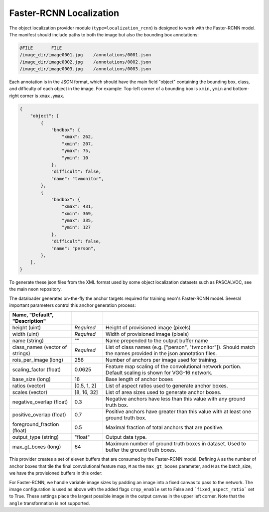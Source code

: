 .. ---------------------------------------------------------------------------
.. Copyright 2017-2018 Intel Corporation
.. 
.. Licensed under the Apache License, Version 2.0 (the "License");
.. you may not use this file except in compliance with the License.
.. You may obtain a copy of the License at
..
..     http://www.apache.org/licenses/LICENSE-2.0
..
.. Unless required by applicable law or agreed to in writing, software
.. distributed under the License is distributed on an "AS IS" BASIS,
.. WITHOUT WARRANTIES OR CONDITIONS OF ANY KIND, either express or implied.
.. See the License for the specific language governing permissions and
.. limitations under the License.
.. ---------------------------------------------------------------------------

Faster-RCNN Localization
=========================

The object localization provider module (``type=localization_rcnn``) is designed to work with the Faster-RCNN model. The manifest should include paths to both the image but also the bounding box annotations:

.. code-block:: bash

    @FILE	FILE
    /image_dir/image0001.jpg	/annotations/0001.json
    /image_dir/image0002.jpg	/annotations/0002.json
    /image_dir/image0003.jpg	/annotations/0003.json

Each annotation is in the JSON format, which should have the main field "object" containing the bounding box, class, and difficulty of each object in the image. For example:
Top-left corner of a bounding box is ``xmin,ymin`` and bottom-right corner is ``xmax,ymax``.


.. code-block:: bash

   {
       "object": [
           {
               "bndbox": {
                   "xmax": 262,
                   "xmin": 207,
                   "ymax": 75,
                   "ymin": 10
               },
               "difficult": false,
               "name": "tvmonitor",
           },
           {
               "bndbox": {
                   "xmax": 431,
                   "xmin": 369,
                   "ymax": 335,
                   "ymin": 127
               },
               "difficult": false,
               "name": "person",
           },
       ],
   }

To generate these json files from the XML format used by some object localization datasets such as PASCALVOC, see the main neon repository.

The dataloader generates on-the-fly the anchor targets required for training neon's Faster-RCNN model. Several important parameters control this anchor generation process:

.. csv-table::
   :header: "Name", "Default", "Description"
   :widths: 20, 10, 50
   :delim: |
   :escape: ~

   height (uint) | *Required* | Height of provisioned image (pixels)
   width (uint) | *Required* | Width of provisioned image (pixels)
   name (string) | ~"~" | Name prepended to the output buffer name
   class_names (vector of strings) | *Required* | List of class names (e.g. [~"person~", ~"tvmonitor~"]). Should match the names provided in the json annotation files.
   rois_per_image (long) | 256 | Number of anchors per image used for training.
   scaling_factor (float) | 0.0625 | Feature map scaling of the convolutional network portion. Default scaling is shown for VGG-16 network.
   base_size (long) | 16 | Base length of anchor boxes
   ratios (vector) | [0.5, 1, 2] | List of aspect ratios used to generate anchor boxes.
   scales (vector) | [8, 16, 32] | List of area sizes used to generate anchor boxes.
   negative_overlap (float) | 0.3 | Negative anchors have less than this value with any ground truth box.
   positive_overlap (float) | 0.7 | Positive anchors have greater than this value with at least one ground truth box.
   foreground_fraction (float) | 0.5 | Maximal fraction of total anchors that are positive.
   output_type (string) | ~"float~" | Output data type.
   max_gt_boxes (long) | 64 | Maximum number of ground truth boxes in dataset. Used to buffer the ground truth boxes.

This provider creates a set of eleven buffers that are consumed by the Faster-RCNN model. Defining ``A`` as the number of anchor boxes that tile the final convolutional feature map, ``M`` as the ``max_gt_boxes`` parameter, and ``N`` as the batch_size, we have the provisioned buffers in this order:

.. csv-table::
   :header: "Buffer Name", "Shape", "Description"
   :widths: 20, 10, 45
   :delim: |

   bb_targets | (N, 4 * A) | Bounding box regressions for the region proposal network
   bb_targets_mask | (N, 4 * A) | Bounding box target masks. Only positive labels have non-zero elements.
   labels | (N, 2 * A) | Target positive/negative labels for the region proposal network.
   labels_mask | (N, 2 * A) | Mask for the labels buffer. Includes ``rois_per_image`` non-zero elements.
   im_shape | (N, 2) | Shape of the input image.
   gt_boxes | (N, M * 4) | Ground truth bounding box coordinates, already scaled by ``im_scale``. Boxes are padded into a larger buffer. The format is [xmin,ymin,xmax,ymax].
   num_gt_boxes | (N) | Number of ground truth bounding boxes.
   gt_classes | (N, M) | Class label for each ground truth box.
   im_scale | (N) | Scaling factor that was applied to the image.
   is_difficult | (N, M) | Indicates if each ground truth box has the difficult property.

For Faster-RCNN, we handle variable image sizes by padding an image into a fixed canvas to pass to the network. The image configuration is used as above with the added flags ``crop_enable`` set to False and ```fixed_aspect_ratio``` set to True. These settings place the largest possible image in the output canvas in the upper left corner. Note that the ``angle`` transformation is not supported.
